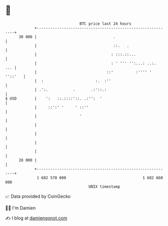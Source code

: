* 👋

#+begin_example
                                    BTC price last 24 hours                    
                +------------------------------------------------------------+ 
         30 000 |                                  .                         | 
                |                                  ::.   .                   | 
                |                                 : :::.::...                | 
                |                                 : ' ''' '':...: ..:.   ... | 
                |                               ::'          :'''' ' ''::'   | 
                |  :                       :.  :''                           | 
                | .':.           .       .:'::.:                             | 
   $ USD        |    ':   ::.::::'::. .:'':  '                               | 
                |     ::':' '     ' ::''                                     | 
                |                   '                                        | 
                |                                                            | 
                |                                                            | 
                |                                                            | 
                |                                                            | 
         28 000 |                                                            | 
                +------------------------------------------------------------+ 
                 1 682 570 000                                  1 682 660 000  
                                        UNIX timestamp                         
#+end_example
📈 Data provided by CoinGecko

🧑‍💻 I'm Damien

✍️ I blog at [[https://www.damiengonot.com][damiengonot.com]]
